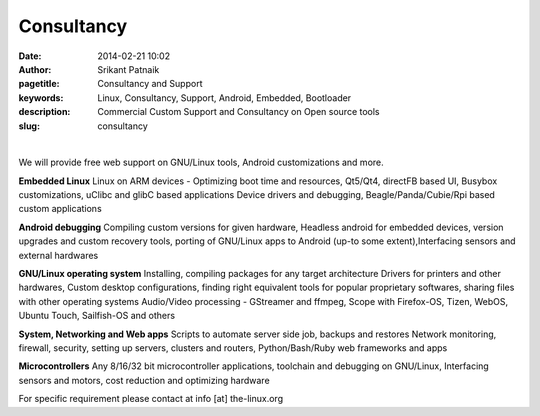 Consultancy
###########

:date: 2014-02-21 10:02
:author: Srikant Patnaik
:pagetitle: Consultancy and Support 
:keywords: Linux, Consultancy, Support, Android, Embedded, Bootloader
:description: Commercial Custom Support and Consultancy on Open source tools
:slug: consultancy

|

We will provide free web support on GNU/Linux tools, Android customizations and more. 

**Embedded Linux**	Linux on ARM devices - Optimizing boot time and resources,
Qt5/Qt4, directFB based UI, Busybox customizations, uClibc and glibC based applications 
Device drivers and debugging, Beagle/Panda/Cubie/Rpi based custom applications


**Android debugging** Compiling custom versions for given hardware, Headless android
for embedded devices, version upgrades and custom recovery tools, porting of GNU/Linux 
apps to Android (up-to some extent),Interfacing sensors and external hardwares 

**GNU/Linux operating system**	Installing, compiling packages for any target architecture 
Drivers for printers and other hardwares, Custom desktop configurations, finding right 
equivalent tools for popular proprietary softwares, sharing files with other operating systems
Audio/Video processing - GStreamer and ffmpeg, Scope with Firefox-OS, Tizen, 
WebOS, Ubuntu Touch, Sailfish-OS and others

**System, Networking and Web apps**	Scripts to automate server side job, backups and restores
Network monitoring, firewall, security, setting up servers, clusters and routers,
Python/Bash/Ruby web frameworks and apps

**Microcontrollers**	Any 8/16/32 bit microcontroller applications, toolchain 
and debugging on GNU/Linux, Interfacing sensors and motors, cost reduction and optimizing hardware

For specific requirement please contact at info [at] the-linux.org

